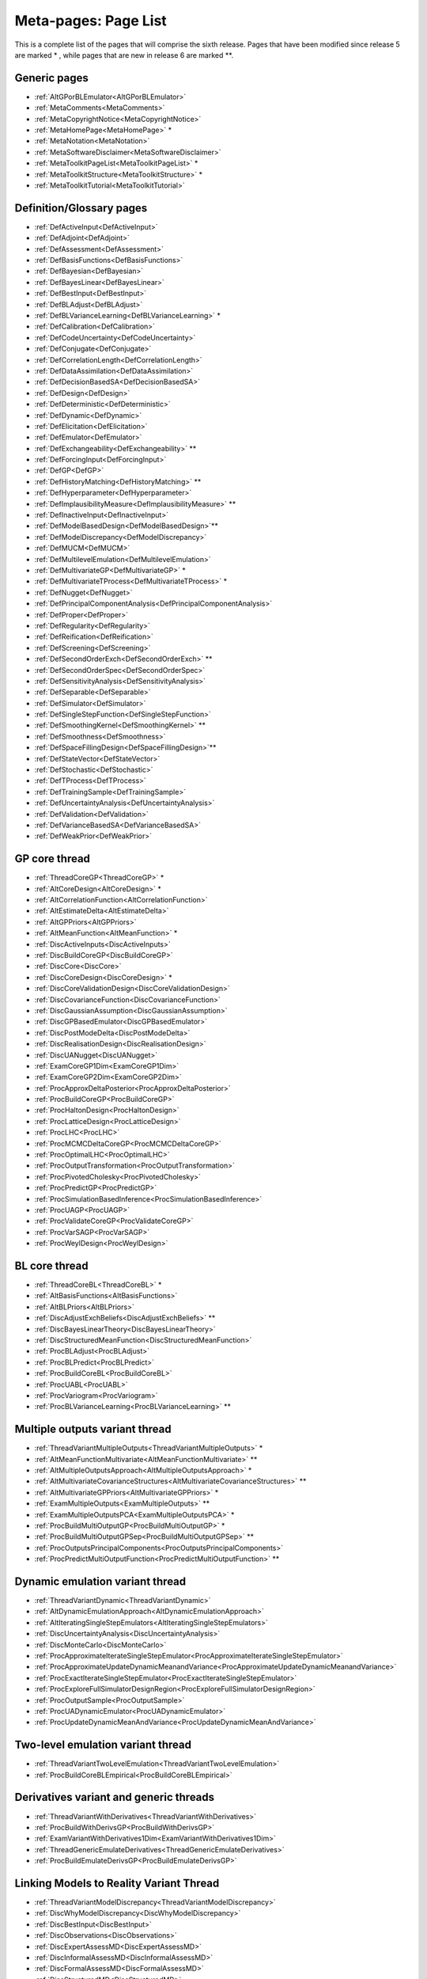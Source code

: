 .. _MetaToolkitPageList:

Meta-pages: Page List
=====================

This is a complete list of the pages that will comprise the sixth
release. Pages that have been modified since release 5 are marked \* ,
while pages that are new in release 6 are marked \**.

Generic pages
-------------

-  :ref:`AltGPorBLEmulator<AltGPorBLEmulator>`
-  :ref:`MetaComments<MetaComments>`
-  :ref:`MetaCopyrightNotice<MetaCopyrightNotice>`
-  :ref:`MetaHomePage<MetaHomePage>` \*
-  :ref:`MetaNotation<MetaNotation>`
-  :ref:`MetaSoftwareDisclaimer<MetaSoftwareDisclaimer>`
-  :ref:`MetaToolkitPageList<MetaToolkitPageList>` \*
-  :ref:`MetaToolkitStructure<MetaToolkitStructure>` \*
-  :ref:`MetaToolkitTutorial<MetaToolkitTutorial>`

.. -  :ref:`MetaCaseStudies<MetaCaseStudies>`

Definition/Glossary pages
-------------------------

-  :ref:`DefActiveInput<DefActiveInput>`
-  :ref:`DefAdjoint<DefAdjoint>`
-  :ref:`DefAssessment<DefAssessment>`
-  :ref:`DefBasisFunctions<DefBasisFunctions>`
-  :ref:`DefBayesian<DefBayesian>`
-  :ref:`DefBayesLinear<DefBayesLinear>`
-  :ref:`DefBestInput<DefBestInput>`
-  :ref:`DefBLAdjust<DefBLAdjust>`
-  :ref:`DefBLVarianceLearning<DefBLVarianceLearning>` \*
-  :ref:`DefCalibration<DefCalibration>`
-  :ref:`DefCodeUncertainty<DefCodeUncertainty>`
-  :ref:`DefConjugate<DefConjugate>`
-  :ref:`DefCorrelationLength<DefCorrelationLength>`
-  :ref:`DefDataAssimilation<DefDataAssimilation>`
-  :ref:`DefDecisionBasedSA<DefDecisionBasedSA>`
-  :ref:`DefDesign<DefDesign>`
-  :ref:`DefDeterministic<DefDeterministic>`
-  :ref:`DefDynamic<DefDynamic>`
-  :ref:`DefElicitation<DefElicitation>`
-  :ref:`DefEmulator<DefEmulator>`
-  :ref:`DefExchangeability<DefExchangeability>` \*\*
-  :ref:`DefForcingInput<DefForcingInput>`
-  :ref:`DefGP<DefGP>`
-  :ref:`DefHistoryMatching<DefHistoryMatching>` \*\*
-  :ref:`DefHyperparameter<DefHyperparameter>`
-  :ref:`DefImplausibilityMeasure<DefImplausibilityMeasure>` \*\*
-  :ref:`DefInactiveInput<DefInactiveInput>`
-  :ref:`DefModelBasedDesign<DefModelBasedDesign>`\ \*\*
-  :ref:`DefModelDiscrepancy<DefModelDiscrepancy>`
-  :ref:`DefMUCM<DefMUCM>`
-  :ref:`DefMultilevelEmulation<DefMultilevelEmulation>`
-  :ref:`DefMultivariateGP<DefMultivariateGP>` \*
-  :ref:`DefMultivariateTProcess<DefMultivariateTProcess>` \*
-  :ref:`DefNugget<DefNugget>`
-  :ref:`DefPrincipalComponentAnalysis<DefPrincipalComponentAnalysis>`
-  :ref:`DefProper<DefProper>`
-  :ref:`DefRegularity<DefRegularity>`
-  :ref:`DefReification<DefReification>`
-  :ref:`DefScreening<DefScreening>`
-  :ref:`DefSecondOrderExch<DefSecondOrderExch>` \*\*
-  :ref:`DefSecondOrderSpec<DefSecondOrderSpec>`
-  :ref:`DefSensitivityAnalysis<DefSensitivityAnalysis>`
-  :ref:`DefSeparable<DefSeparable>`
-  :ref:`DefSimulator<DefSimulator>`
-  :ref:`DefSingleStepFunction<DefSingleStepFunction>`
-  :ref:`DefSmoothingKernel<DefSmoothingKernel>` \*\*
-  :ref:`DefSmoothness<DefSmoothness>`
-  :ref:`DefSpaceFillingDesign<DefSpaceFillingDesign>`\ \*\*
-  :ref:`DefStateVector<DefStateVector>`
-  :ref:`DefStochastic<DefStochastic>`
-  :ref:`DefTProcess<DefTProcess>`
-  :ref:`DefTrainingSample<DefTrainingSample>`
-  :ref:`DefUncertaintyAnalysis<DefUncertaintyAnalysis>`
-  :ref:`DefValidation<DefValidation>`
-  :ref:`DefVarianceBasedSA<DefVarianceBasedSA>`
-  :ref:`DefWeakPrior<DefWeakPrior>`

GP core thread
--------------

-  :ref:`ThreadCoreGP<ThreadCoreGP>` \*
-  :ref:`AltCoreDesign<AltCoreDesign>` \*
-  :ref:`AltCorrelationFunction<AltCorrelationFunction>`
-  :ref:`AltEstimateDelta<AltEstimateDelta>`
-  :ref:`AltGPPriors<AltGPPriors>`
-  :ref:`AltMeanFunction<AltMeanFunction>` \*
-  :ref:`DiscActiveInputs<DiscActiveInputs>`
-  :ref:`DiscBuildCoreGP<DiscBuildCoreGP>`
-  :ref:`DiscCore<DiscCore>`
-  :ref:`DiscCoreDesign<DiscCoreDesign>` \*
-  :ref:`DiscCoreValidationDesign<DiscCoreValidationDesign>`
-  :ref:`DiscCovarianceFunction<DiscCovarianceFunction>`
-  :ref:`DiscGaussianAssumption<DiscGaussianAssumption>`
-  :ref:`DiscGPBasedEmulator<DiscGPBasedEmulator>`
-  :ref:`DiscPostModeDelta<DiscPostModeDelta>`
-  :ref:`DiscRealisationDesign<DiscRealisationDesign>`
-  :ref:`DiscUANugget<DiscUANugget>`
-  :ref:`ExamCoreGP1Dim<ExamCoreGP1Dim>`
-  :ref:`ExamCoreGP2Dim<ExamCoreGP2Dim>`
-  :ref:`ProcApproxDeltaPosterior<ProcApproxDeltaPosterior>`
-  :ref:`ProcBuildCoreGP<ProcBuildCoreGP>`
-  :ref:`ProcHaltonDesign<ProcHaltonDesign>`
-  :ref:`ProcLatticeDesign<ProcLatticeDesign>`
-  :ref:`ProcLHC<ProcLHC>`
-  :ref:`ProcMCMCDeltaCoreGP<ProcMCMCDeltaCoreGP>`
-  :ref:`ProcOptimalLHC<ProcOptimalLHC>`
-  :ref:`ProcOutputTransformation<ProcOutputTransformation>`
-  :ref:`ProcPivotedCholesky<ProcPivotedCholesky>`
-  :ref:`ProcPredictGP<ProcPredictGP>`
-  :ref:`ProcSimulationBasedInference<ProcSimulationBasedInference>`
-  :ref:`ProcUAGP<ProcUAGP>`
-  :ref:`ProcValidateCoreGP<ProcValidateCoreGP>`
-  :ref:`ProcVarSAGP<ProcVarSAGP>`
-  :ref:`ProcWeylDesign<ProcWeylDesign>`

BL core thread
--------------

-  :ref:`ThreadCoreBL<ThreadCoreBL>` \*
-  :ref:`AltBasisFunctions<AltBasisFunctions>`
-  :ref:`AltBLPriors<AltBLPriors>`
-  :ref:`DiscAdjustExchBeliefs<DiscAdjustExchBeliefs>` \*\*
-  :ref:`DiscBayesLinearTheory<DiscBayesLinearTheory>`
-  :ref:`DiscStructuredMeanFunction<DiscStructuredMeanFunction>`
-  :ref:`ProcBLAdjust<ProcBLAdjust>`
-  :ref:`ProcBLPredict<ProcBLPredict>`
-  :ref:`ProcBuildCoreBL<ProcBuildCoreBL>`
-  :ref:`ProcUABL<ProcUABL>`
-  :ref:`ProcVariogram<ProcVariogram>`
-  :ref:`ProcBLVarianceLearning<ProcBLVarianceLearning>` \*\*

Multiple outputs variant thread
-------------------------------

-  :ref:`ThreadVariantMultipleOutputs<ThreadVariantMultipleOutputs>`
   \*
-  :ref:`AltMeanFunctionMultivariate<AltMeanFunctionMultivariate>`
   \*\*
-  :ref:`AltMultipleOutputsApproach<AltMultipleOutputsApproach>` \*
-  :ref:`AltMultivariateCovarianceStructures<AltMultivariateCovarianceStructures>`
   \*\*
-  :ref:`AltMultivariateGPPriors<AltMultivariateGPPriors>` \*
-  :ref:`ExamMultipleOutputs<ExamMultipleOutputs>` \*\*
-  :ref:`ExamMultipleOutputsPCA<ExamMultipleOutputsPCA>` \*
-  :ref:`ProcBuildMultiOutputGP<ProcBuildMultiOutputGP>` \*
-  :ref:`ProcBuildMultiOutputGPSep<ProcBuildMultiOutputGPSep>` \*\*
-  :ref:`ProcOutputsPrincipalComponents<ProcOutputsPrincipalComponents>`
-  :ref:`ProcPredictMultiOutputFunction<ProcPredictMultiOutputFunction>`
   \*\*

Dynamic emulation variant thread
--------------------------------

-  :ref:`ThreadVariantDynamic<ThreadVariantDynamic>`
-  :ref:`AltDynamicEmulationApproach<AltDynamicEmulationApproach>`
-  :ref:`AltIteratingSingleStepEmulators<AltIteratingSingleStepEmulators>`
-  :ref:`DiscUncertaintyAnalysis<DiscUncertaintyAnalysis>`
-  :ref:`DiscMonteCarlo<DiscMonteCarlo>`
-  :ref:`ProcApproximateIterateSingleStepEmulator<ProcApproximateIterateSingleStepEmulator>`
-  :ref:`ProcApproximateUpdateDynamicMeanandVariance<ProcApproximateUpdateDynamicMeanandVariance>`
-  :ref:`ProcExactIterateSingleStepEmulator<ProcExactIterateSingleStepEmulator>`
-  :ref:`ProcExploreFullSimulatorDesignRegion<ProcExploreFullSimulatorDesignRegion>`
-  :ref:`ProcOutputSample<ProcOutputSample>`
-  :ref:`ProcUADynamicEmulator<ProcUADynamicEmulator>`
-  :ref:`ProcUpdateDynamicMeanAndVariance<ProcUpdateDynamicMeanAndVariance>`

Two-level emulation variant thread
----------------------------------

-  :ref:`ThreadVariantTwoLevelEmulation<ThreadVariantTwoLevelEmulation>`
-  :ref:`ProcBuildCoreBLEmpirical<ProcBuildCoreBLEmpirical>`

Derivatives variant and generic threads
---------------------------------------

-  :ref:`ThreadVariantWithDerivatives<ThreadVariantWithDerivatives>`
-  :ref:`ProcBuildWithDerivsGP<ProcBuildWithDerivsGP>`
-  :ref:`ExamVariantWithDerivatives1Dim<ExamVariantWithDerivatives1Dim>`
-  :ref:`ThreadGenericEmulateDerivatives<ThreadGenericEmulateDerivatives>`
-  :ref:`ProcBuildEmulateDerivsGP<ProcBuildEmulateDerivsGP>`

Linking Models to Reality Variant Thread
----------------------------------------

-  :ref:`ThreadVariantModelDiscrepancy<ThreadVariantModelDiscrepancy>`
-  :ref:`DiscWhyModelDiscrepancy<DiscWhyModelDiscrepancy>`
-  :ref:`DiscBestInput<DiscBestInput>`
-  :ref:`DiscObservations<DiscObservations>`
-  :ref:`DiscExpertAssessMD<DiscExpertAssessMD>`
-  :ref:`DiscInformalAssessMD<DiscInformalAssessMD>`
-  :ref:`DiscFormalAssessMD<DiscFormalAssessMD>`
-  :ref:`DiscStructuredMD<DiscStructuredMD>`
-  :ref:`DiscReification<DiscReification>`
-  :ref:`DiscReificationTheory<DiscReificationTheory>`
-  :ref:`DiscExchangeableModels<DiscExchangeableModels>`

Multiple emulators generic thread
---------------------------------

-  :ref:`ThreadGenericMultipleEmulators<ThreadGenericMultipleEmulators>`
-  :ref:`ProcPredictMultipleEmulators<ProcPredictMultipleEmulators>`
-  :ref:`ProcUAMultipleEmulators<ProcUAMultipleEmulators>`

History Matching Generic Thread
-------------------------------

-  :ref:`ThreadGenericHistoryMatching<ThreadGenericHistoryMatching>`\ \*\*
-  :ref:`AltImplausibilityMeasure<AltImplausibilityMeasure>`\ \*\*
-  :ref:`DiscImplausibilityCutoff<DiscImplausibilityCutoff>`\ \*\*
-  :ref:`DiscIterativeRefocussing<DiscIterativeRefocussing>`\ \*\*
-  :ref:`Exam1DHistoryMatch<Exam1DHistoryMatch>`\ \*\*

Topic thread on sensitivity analysis
------------------------------------

-  :ref:`ThreadTopicSensitivityAnalysis<ThreadTopicSensitivityAnalysis>`
-  :ref:`DiscDecisionBasedSA<DiscDecisionBasedSA>`
-  :ref:`DiscSensitivityAndDecision<DiscSensitivityAndDecision>`
-  :ref:`DiscSensitivityAndOutputUncertainty<DiscSensitivityAndOutputUncertainty>`
-  :ref:`DiscSensitivityAndSimplification<DiscSensitivityAndSimplification>`
-  :ref:`DiscToolkitSensitivityAnalysis<DiscToolkitSensitivityAnalysis>`
-  :ref:`DiscVarianceBasedSA<DiscVarianceBasedSA>`
-  :ref:`DiscVarianceBasedSATheory<DiscVarianceBasedSATheory>`
-  :ref:`DiscWhyProbabilisticSA<DiscWhyProbabilisticSA>`
-  :ref:`ExamDecisionBasedSA<ExamDecisionBasedSA>`

Topic thread on screening
-------------------------

-  :ref:`ThreadTopicScreening<ThreadTopicScreening>`
-  :ref:`AltScreeningChoice<AltScreeningChoice>`
-  :ref:`ExamScreeningAutomaticRelevanceDetermination<ExamScreeningAutomaticRelevanceDetermination>`
-  :ref:`ExamScreeningMorris<ExamScreeningMorris>`
-  :ref:`ProcAutomaticRelevanceDetermination<ProcAutomaticRelevanceDetermination>`
-  :ref:`ProcDataPreProcessing<ProcDataPreProcessing>`
-  :ref:`ProcMorris<ProcMorris>`

Topic thread on Design of Experiments
-------------------------------------

-  :ref:`ThreadTopicExperimentalDesign<ThreadTopicExperimentalDesign>`\ \*\*
-  :ref:`AltNumericalSolutionForKarhunenLoeveExpansion<AltNumericalSolutionForKarhunenLoeveExpansion>`\ \*\*
-  :ref:`AltOptimalCriteria<AltOptimalCriteria>`\ \*\*
-  :ref:`AltOptimalDesignAlgorithms<AltOptimalDesignAlgorithms>`\ \*\*
-  :ref:`DiscFactorialDesign<DiscFactorialDesign>`\ \*\*
-  :ref:`DiscKarhunenLoeveExpansion<DiscKarhunenLoeveExpansion>`\ \*\*
-  :ref:`DiscSobol<DiscSobol>` \*\*
-  :ref:`ProcASCM<ProcASCM>`\ \*\*
-  :ref:`ProcBranchAndBoundAlgorithm<ProcBranchAndBoundAlgorithm>`\ \*\*
-  :ref:`ProcExchangeAlgorithm<ProcExchangeAlgorithm>`\ \*\*
-  :ref:`ProcFourierExpansionForKL<ProcFourierExpansionForKL>`\ \*\*
-  :ref:`ProcHaarWaveletExpansionForKL<ProcHaarWaveletExpansionForKL>`\ \*\*
-  :ref:`ProcSobolSequence<ProcSobolSequence>`\ \*\*

.. Case Study 1
   ------------

.. -  :ref:`CaseOneJ<CaseOneJ>`
   -  :ref:`WriteUpOneIntro<WriteUpOneIntro>`
   -  :ref:`WriteUpOneIntroPurpo<WriteUpOneIntroPurpo>`
   -  :ref:`WriteUpOneIntroLimit<WriteUpOneIntroLimit>`
   -  :ref:`WriteUpOneAppli<WriteUpOneAppli>`
   -  :ref:`WriteUpOneAppliRotav<WriteUpOneAppliRotav>`
   -  :ref:`WriteUpOneAppliVacci<WriteUpOneAppliVacci>`
   -  :ref:`WriteUpOneModel<WriteUpOneModel>`
   -  :ref:`WriteUpOneModelEpide<WriteUpOneModelEpide>`
   -  :ref:`WriteUpOneModelGskmo<WriteUpOneModelGskmo>`
   -  :ref:`WriteUpOneModelInout<WriteUpOneModelInout>`
   -  :ref:`WriteUpOneModelGskaim<WriteUpOneModelGskaim>`
   -  :ref:`WriteUpOneScreen<WriteUpOneScreen>`
   -  :ref:`WriteUpOneScreenMetho<WriteUpOneScreenMetho>`
   -  :ref:`WriteUpOneScreenRange<WriteUpOneScreenRange>`
   -  :ref:`WriteUpOneScreenResult<WriteUpOneScreenResult>`
   -  :ref:`WriteUpOneElici<WriteUpOneElici>`
   -  :ref:`WriteUpOneEliciPurpo<WriteUpOneEliciPurpo>`
   -  :ref:`WriteUpOneEliciDesig<WriteUpOneEliciDesig>`
   -  :ref:`WriteUpOneEliciResul<WriteUpOneEliciResul>`
   -  :ref:`WriteUpOneEliciFitti<WriteUpOneEliciFitti>`
   -  :ref:`WriteUpOneEliciScree<WriteUpOneEliciScree>`
   -  :ref:`WriteUpOneEmula<WriteUpOneEmula>`
   -  :ref:`WriteUpOneEmulaGauss<WriteUpOneEmulaGauss>`
   -  :ref:`WriteUpOneEmulaDimen<WriteUpOneEmulaDimen>`
   -  :ref:`WriteUpOneEmulaMulti<WriteUpOneEmulaMulti>`
   -  :ref:`WriteUpOneEmulaValid<WriteUpOneEmulaValid>`
   -  :ref:`WriteUpOneEmulaInter<WriteUpOneEmulaInter>`
   -  :ref:`WriteUpOneSensi<WriteUpOneSensi>`
   -  :ref:`WriteUpOneSensiUncer<WriteUpOneSensiUncer>`
   -  :ref:`WriteUpOneSensiProba<WriteUpOneSensiProba>`
   -  :ref:`WriteUpOneSensiPsatw<WriteUpOneSensiPsatw>`
   -  :ref:`WriteUpOneSensiResul<WriteUpOneSensiResul>`
   -  :ref:`WriteUpOneExten<WriteUpOneExten>`
   -  :ref:`WriteUpOneExtenVaryp<WriteUpOneExtenVaryp>`
   -  :ref:`WriteUpOneExtenCalib<WriteUpOneExtenCalib>`
   -  :ref:`WriteUpOneExtenDyem<WriteUpOneExtenDyem>`
   -  :ref:`WriteUpOneOverv<WriteUpOneOverv>`
   -  :ref:`WriteUpOneAppB<WriteUpOneAppB>`
   -  :ref:`WriteUpOneRefer<WriteUpOneRefer>`
